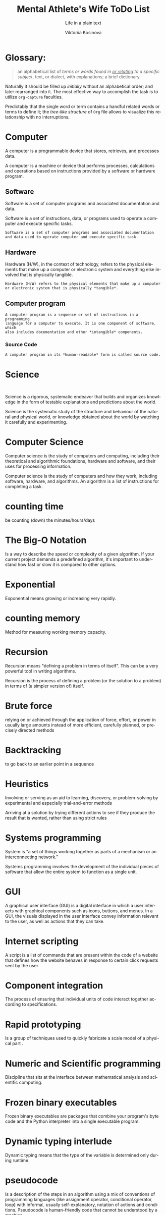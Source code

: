 #+AUTHOR:    Viktoriia Kosinova
#+TITLE:     Mental Athlete's Wife ToDo List
#+SUBTITLE:  Life in a plain text
#+EMAIL:     viqsiq@gmail.com
#+LANGUAGE: en
#+STARTUP: showall indent
#+PROPERTY: header-args :comments org

* Glossary:

#+begin_quote
an alphabetical list of /terms or words found in _or relating_ to a
specific subject/, text, or dialect, with explanations; a brief
dictionary.
#+end_quote

Naturally it should be filled up /initially/ without an alphabetical
order; and later rearranged into it. The most effective way to
accomplish the task is to utilize ~org-capture~ faculties.

Predictably that the single word or term contains a handful related
words or terms to define it; the /tree-like structure/ of ~Org~ file
allows to visualize this relationship with no interruptions.



* Computer
A computer is a programmable device that stores, retrieves, and
processes data.

A computer is a machine or device that performs processes,
calculations and operations based on instructions provided by a
software or hardware program.

** Software
Software is a set of computer programs and associated documentation
and data.

Software is a set of instructions, data, or programs used to operate a
computer and execute specific tasks.
#+begin_example
Software is a set of computer programs and associated documentation
and data used to operate computer and execute specific task.
#+end_example

** Hardware
Hardware (H/W), in the context of technology, refers to the physical
elements that make up a computer or electronic system and everything else
involved that is physically tangible.

#+begin_example
Hardware (H/W) refers to the physical elements that make up a computer
or electronic system that is physically *tangible*.
#+end_example

** Computer program

#+begin_example
A computer program is a sequence or set of instructions in a programming
language for a computer to execute. It is one component of software, which
also includes documentation and other *intangible* components.
#+end_example

*** Source Code

#+begin_src 
A computer program in its *human-readable* form is called source code.
#+end_src


* Science

#+begin_example

#+end_example

Science is a rigorous, systematic endeavor that builds and organizes
knowledge in the form of testable explanations and predictions about the
world.

Science is the systematic study of the structure and behaviour of the
natural and physical world, or knowledge obtained about the world by
watching it carefully and experimenting. 

* Computer Science

Computer science is the study of computers and computing, including
their theoretical and algorithmic foundations, hardware and software,
and their uses for processing information.

Computer science is the study of computers and how they work,
including software, hardware, and algorithms. An algorithm is a list
of instructions for completing a task.

* counting time
be counting (down) the minutes/hours/days


* The Big-O Notation
Is a way to describe the speed or complexity of a given algorithm.
If your current project demands a predefined algorithm, it's
important to understand how fast or slow it is compared
to other options.

* Exponential
Exponential means growing or increasing very rapidly.

* counting memory
Method for measuring working memory capacity.

* Recursion

Recursion means "defining a problem in terms of itself".
This can be a very powerful tool in writing algorithms.

Recursion is the process of defining a problem (or the solution
to a problem) in terms of (a simpler version of) itself.

* Brute force
relying on or achieved through the application of force, effort,
or power in usually large amounts instead of more efficient,
carefully planned, or precisely directed methods

* Backtracking
to go back to an earlier point in a sequence

* Heuristics
Involving or serving as an aid to learning, discovery, or
problem-solving by experimental and especially trial-and-error
methods

Arriving at a solution by trying different actions to see if they
produce the result that is wanted, rather than using strict rules

* Systems programming

System is “a set of things working together as parts of a
mechanism or an interconnecting network.”

Systems programming involves the development of the individual
pieces of software that allow the entire system to function
as a single unit.

* GUI
A graphical user interface (GUI) is a digital interface in which
a user interacts with graphical components such as icons, buttons,
and menus. In a GUI, the visuals displayed in the user interface
convey information relevant to the user, as well as actions that
they can take.

* Internet scripting
A script is a list of commands that are present within
the code of a website that defines how the website behaves
in response to certain click requests sent by the user

* Component integration
The process of ensuring that individual units of code interact
together according to specifications.

* Rapid prototyping
Is a group of techniques used to quickly fabricate a scale model
of a physical part .

* Numeric and Scientific programming
Discipline that sits at the interface between mathematical
analysis and scientific computing.

* Frozen binary executables
Frozen binary executables are packages that combine your
program's byte code and the Python interpreter into a
single executable program.

* Dynamic typing interlude
Dynamic typing means that the type of the variable is determined
only during runtime.

* pseudocode
Is a description of the steps in an algorithm using a mix of conventions of
programming languages (like assignment operator, conditional operator, loop)
with informal, usually self-explanatory, notation of actions and conditions.
Pseudocode is human-friendly code that cannot be understood by
a machine.

* model
Is a set of concepts that represents a problem and its char-
acteristics

* science
a body of facts learned by study or experience

* logic
The thought processes that have been established as leading to valid solutions to problems

*** Synonyms:
    intellection, ratiocination, reason, reasoning, sense

* concept
something imagined or pictured in the mind

* biconditional
a relation between two propositions that is true only when both
propositions are simultaneously true or false
* computer
